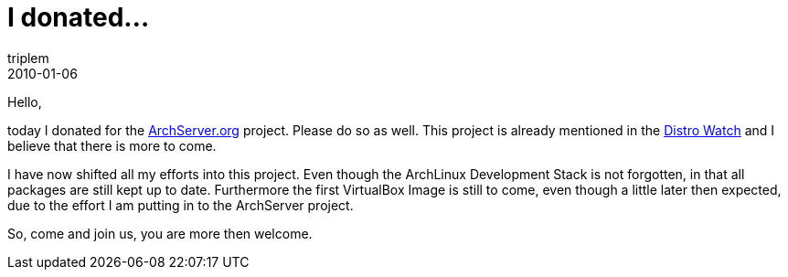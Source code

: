 = I donated...
triplem
2010-01-06
:jbake-type: post
:jbake-status: published
:jbake-tags: Linux, Build Management

Hello,

today I donated for the http://www.archserver.org[ArchServer.org] project. Please do so as well. This project is already mentioned in the http://distrowatch.com/weekly.php?issue=20100104#stats[Distro Watch] and I believe that there is more to come. 

I have now shifted all my efforts into this project. Even though the ArchLinux Development Stack is not forgotten, in that all packages are still kept up to date. Furthermore the first VirtualBox Image is still to come, even though a little later then expected, due to the effort I am putting in to the ArchServer project.

So, come and join us, you are more then welcome.